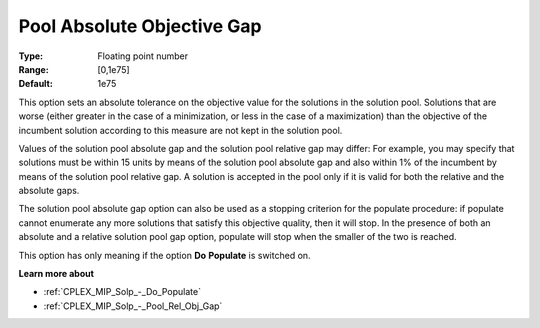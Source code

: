 .. _CPLEX_MIP_Solp_-_Pool_Abs_Obj_Gap:


Pool Absolute Objective Gap
===========================



:Type:	Floating point number	
:Range:	[0,1e75]	
:Default:	1e75	



This option sets an absolute tolerance on the objective value for the solutions in the solution pool. Solutions that are worse (either greater in the case of a minimization, or less in the case of a maximization) than the objective of the incumbent solution according to this measure are not kept in the solution pool.



Values of the solution pool absolute gap and the solution pool relative gap may differ: For example, you may specify that solutions must be within 15 units by means of the solution pool absolute gap and also within 1% of the incumbent by means of the solution pool relative gap. A solution is accepted in the pool only if it is valid for both the relative and the absolute gaps.



The solution pool absolute gap option can also be used as a stopping criterion for the populate procedure: if populate cannot enumerate any more solutions that satisfy this objective quality, then it will stop. In the presence of both an absolute and a relative solution pool gap option, populate will stop when the smaller of the two is reached.



This option has only meaning if the option **Do** **Populate**  is switched on.



**Learn more about** 

*	:ref:`CPLEX_MIP_Solp_-_Do_Populate`  
*	:ref:`CPLEX_MIP_Solp_-_Pool_Rel_Obj_Gap`  
